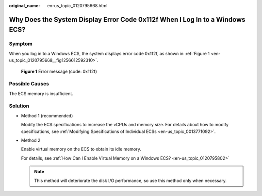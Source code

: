 :original_name: en-us_topic_0120795668.html

.. _en-us_topic_0120795668:

Why Does the System Display Error Code 0x112f When I Log In to a Windows ECS?
=============================================================================

Symptom
-------

When you log in to a Windows ECS, the system displays error code 0x112f, as shown in :ref:`Figure 1 <en-us_topic_0120795668__fig1256612592310>`.

.. _en-us_topic_0120795668__fig1256612592310:

.. figure:: /_static/images/en-us_image_0120795776.jpg
   :alt: **Figure 1** Error message (code: 0x112f)

   **Figure 1** Error message (code: 0x112f)

Possible Causes
---------------

The ECS memory is insufficient.

Solution
--------

-  Method 1 (recommended)

   Modify the ECS specifications to increase the vCPUs and memory size. For details about how to modify specifications, see :ref:`Modifying Specifications of Individual ECSs <en-us_topic_0013771092>`.

-  Method 2

   Enable virtual memory on the ECS to obtain its idle memory.

   For details, see :ref:`How Can I Enable Virtual Memory on a Windows ECS? <en-us_topic_0120795802>`

   .. note::

      This method will deteriorate the disk I/O performance, so use this method only when necessary.
